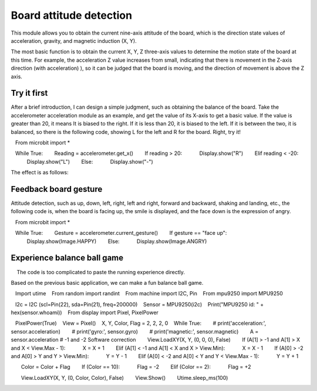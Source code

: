 Board attitude detection
==============================================================

This module allows you to obtain the current nine-axis attitude of the board, which is the direction state values ​​of acceleration, gravity, and magnetic induction (X, Y).

The most basic function is to obtain the current X, Y, Z three-axis values ​​to determine the motion state of the board at this time. For example, the acceleration Z value increases from small, indicating that there is movement in the Z-axis direction (with acceleration) ), so it can be judged that the board is moving, and the direction of movement is above the Z axis.

Try it first
---------------------------

After a brief introduction, I can design a simple judgment, such as obtaining the balance of the board. Take the accelerometer acceleration module as an example, and get the value of its X-axis to get a basic value. If the value is greater than 20, it means It is biased to the right. If it is less than 20, it is biased to the left. If it is between the two, it is balanced, so there is the following code, showing L for the left and R for the board. Right, try it!

.. code:: python

   From microbit import *

   While True:
       Reading = accelerometer.get_x()
       If reading > 20:
           Display.show("R")
       Elif reading < -20:
           Display.show("L")
       Else:
           Display.show("-")

The effect is as follows:

.. image:: images/base.gif

Feedback board gesture
---------------------------

Attitude detection, such as up, down, left, right, left and right, forward and backward, shaking and landing, etc., the following code is, when the board is facing up, the smile is displayed, and the face down is the expression of angry.

.. code:: python

   From microbit import *

   While True:
       Gesture = accelerometer.current_gesture()
       If gesture == "face up":
           Display.show(Image.HAPPY)
       Else:
           Display.show(Image.ANGRY)

Experience balance ball game
---------------------------

.. Hint::
    
    The code is too complicated to paste the running experience directly.

Based on the previous basic application, we can make a fun balance ball game.

.. code:: python

   Import utime
   From random import randint
   From machine import I2C, Pin
   From mpu9250 import MPU9250

   I2c = I2C (scl=Pin(22), sda=Pin(21), freq=200000)
   Sensor = MPU9250(i2c)
   Print("MPU9250 id: " + hex(sensor.whoami))
   From display import Pixel, PixelPower

   PixelPower(True)
   View = Pixel()
   X, Y, Color, Flag = 2, 2, 2, 0
   While True:
       # print('acceleration:', sensor.acceleration)
       # print('gyro:', sensor.gyro)
       # print('magnetic:', sensor.magnetic)
       A = sensor.acceleration # -1 and -2 Software correction
       View.LoadXY(X, Y, (0, 0, 0), False)
       If (A[1] > -1 and A[1] > X and X < View.Max - 1):
           X = X + 1
       Elif (A[1] < -1 and A[1] < X and X > View.Min):
           X = X - 1
       If (A[0] > -2 and A[0] > Y and Y > View.Min):
           Y = Y - 1
       Elif (A[0] < -2 and A[0] < Y and Y < View.Max - 1):
           Y = Y + 1

       Color = Color + Flag
       If (Color == 10):
           Flag = -2
       Elif (Color == 2):
           Flag = +2

       View.LoadXY(X, Y, (0, Color, Color), False)
       View.Show()
       Utime.sleep_ms(100)

.. image:: images/balance_ball.gif